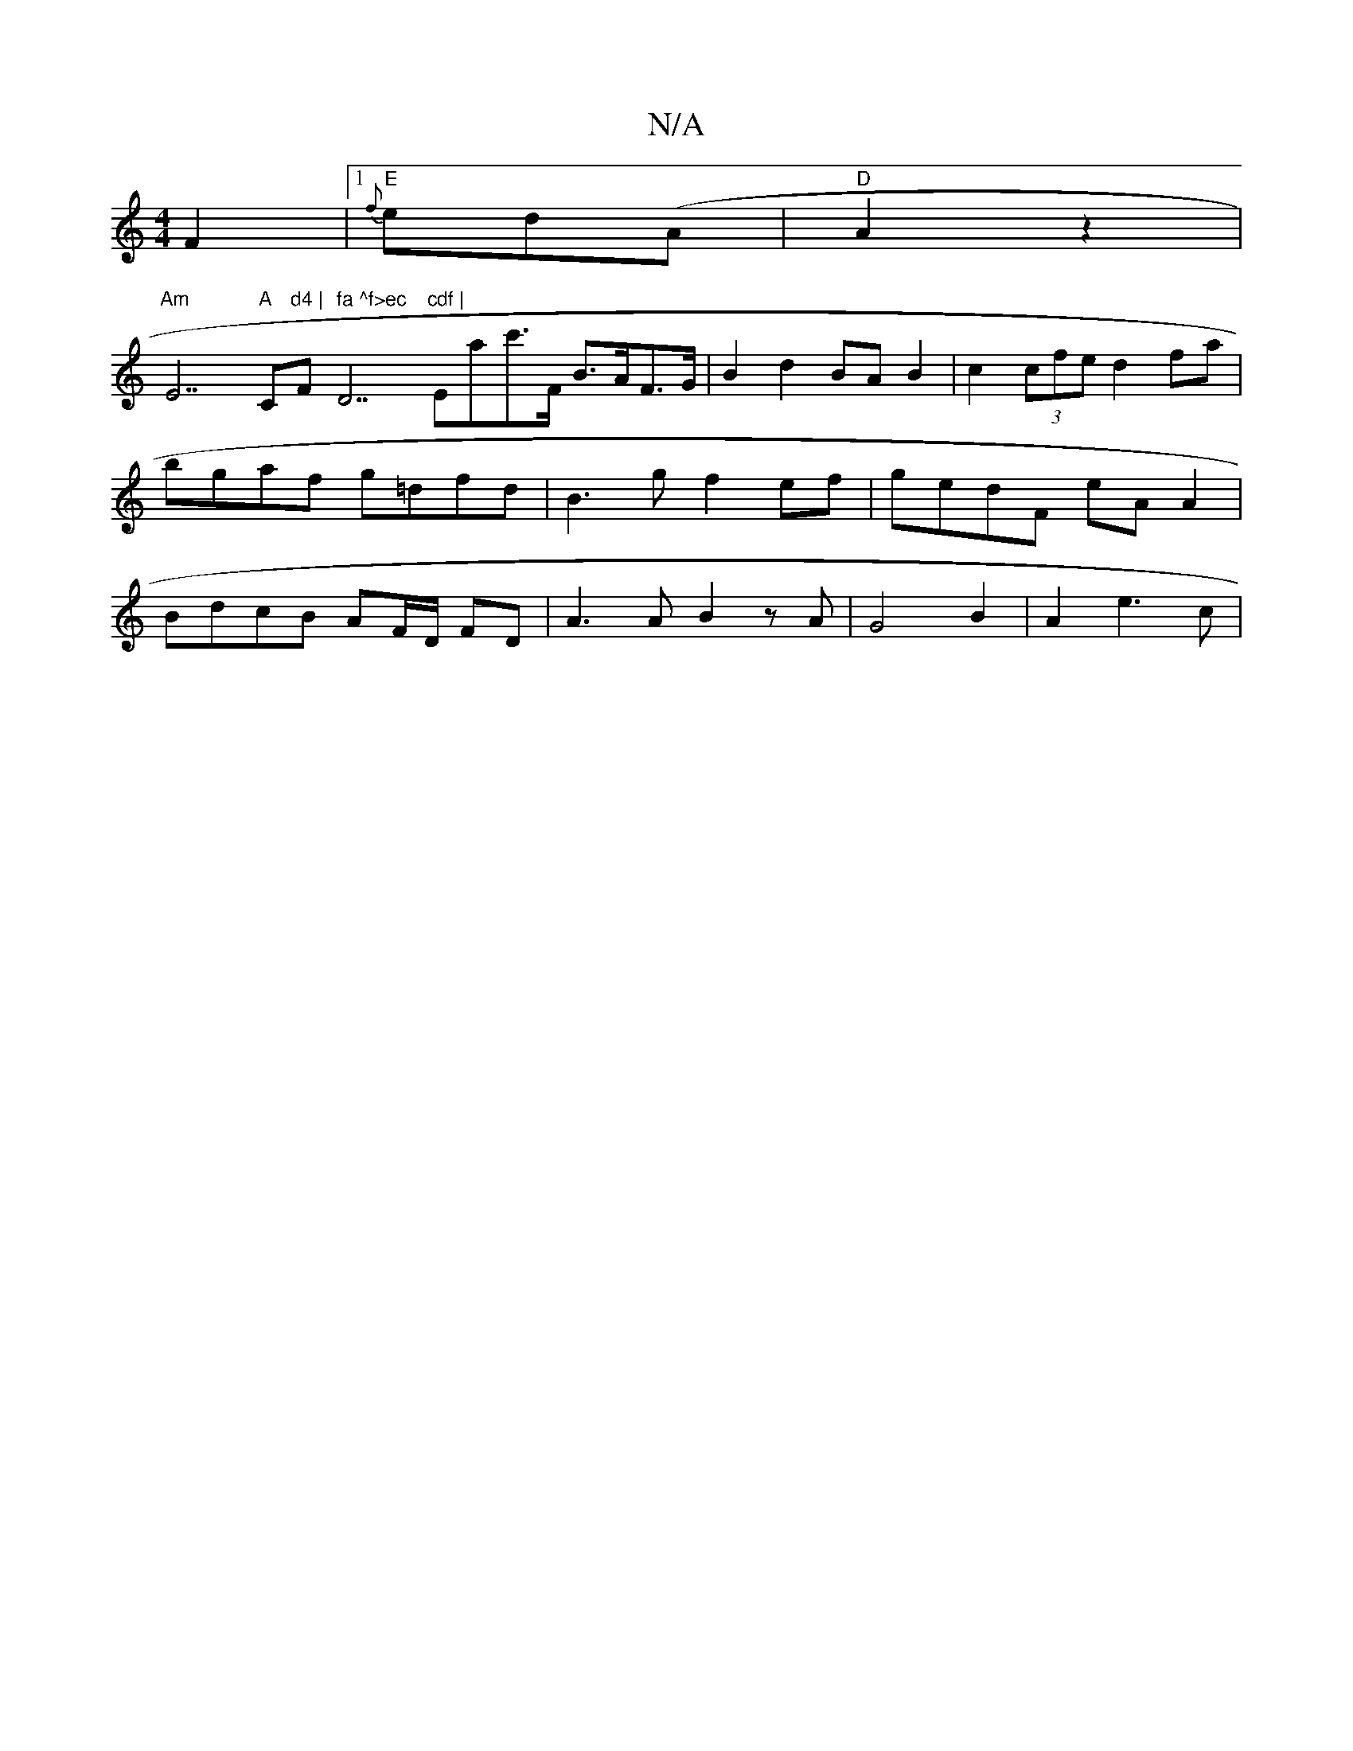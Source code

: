 X:1
T:N/A
M:4/4
R:N/A
K:Cmajor
F2-|1 "E"{f}ed(A |"D" A2 z2 |
"Am"E7"A "C"d4 | "F" fa ^f>ec "D7"cdf | "Emac'>F B>AF>G | B2 d2 BA B2|c2 (3cfe d2 fa | bgaf g=dfd | B3 g f2 ef | gedF eA A2 | BdcB AF/D/ FD|A3 A B2 zA | G4 B2 | A2 e3 c |